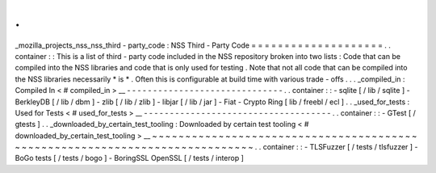 .
.
_mozilla_projects_nss_nss_third
-
party_code
:
NSS
Third
-
Party
Code
=
=
=
=
=
=
=
=
=
=
=
=
=
=
=
=
=
=
=
=
.
.
container
:
:
This
is
a
list
of
third
-
party
code
included
in
the
NSS
repository
broken
into
two
lists
:
Code
that
can
be
compiled
into
the
NSS
libraries
and
code
that
is
only
used
for
testing
.
Note
that
not
all
code
that
can
be
compiled
into
the
NSS
libraries
necessarily
*
is
*
.
Often
this
is
configurable
at
build
time
with
various
trade
-
offs
.
.
.
_compiled_in
:
Compiled
In
<
#
compiled_in
>
__
-
-
-
-
-
-
-
-
-
-
-
-
-
-
-
-
-
-
-
-
-
-
-
-
-
-
-
-
-
-
.
.
container
:
:
-
sqlite
[
/
lib
/
sqlite
]
-
BerkleyDB
[
/
lib
/
dbm
]
-
zlib
[
/
lib
/
zlib
]
-
libjar
[
/
lib
/
jar
]
-
Fiat
-
Crypto
Ring
[
lib
/
freebl
/
ecl
]
.
.
_used_for_tests
:
Used
for
Tests
<
#
used_for_tests
>
__
-
-
-
-
-
-
-
-
-
-
-
-
-
-
-
-
-
-
-
-
-
-
-
-
-
-
-
-
-
-
-
-
-
-
-
-
.
.
container
:
:
-
GTest
[
/
gtests
]
.
.
_downloaded_by_certain_test_tooling
:
Downloaded
by
certain
test
tooling
<
#
downloaded_by_certain_test_tooling
>
__
~
~
~
~
~
~
~
~
~
~
~
~
~
~
~
~
~
~
~
~
~
~
~
~
~
~
~
~
~
~
~
~
~
~
~
~
~
~
~
~
~
~
~
~
~
~
~
~
~
~
~
~
~
~
~
~
~
~
~
~
~
~
~
~
~
~
~
~
~
~
~
~
~
~
~
~
.
.
container
:
:
-
TLSFuzzer
[
/
tests
/
tlsfuzzer
]
-
BoGo
tests
[
/
tests
/
bogo
]
-
BoringSSL
OpenSSL
[
/
tests
/
interop
]
